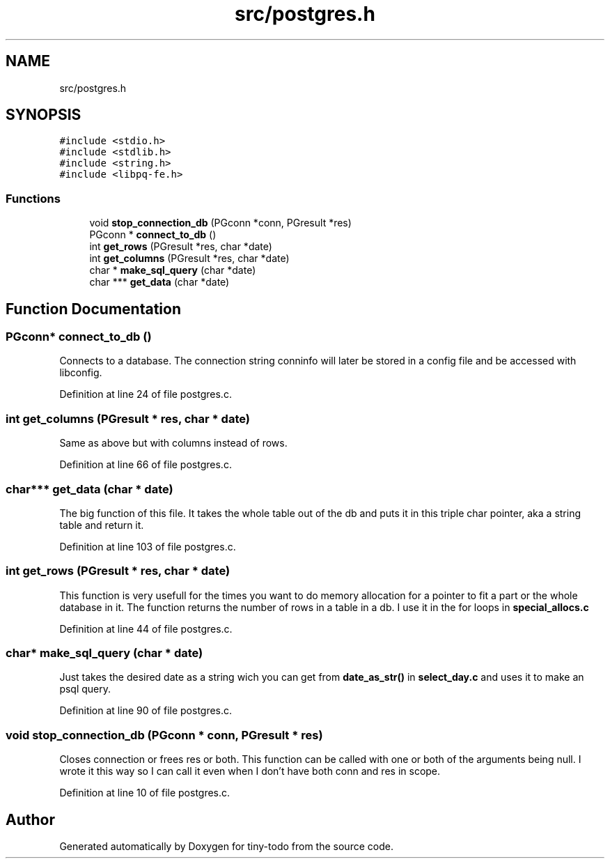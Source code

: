 .TH "src/postgres.h" 3 "Tue Jul 16 2019" "Version 0.1" "tiny-todo" \" -*- nroff -*-
.ad l
.nh
.SH NAME
src/postgres.h
.SH SYNOPSIS
.br
.PP
\fC#include <stdio\&.h>\fP
.br
\fC#include <stdlib\&.h>\fP
.br
\fC#include <string\&.h>\fP
.br
\fC#include <libpq\-fe\&.h>\fP
.br

.SS "Functions"

.in +1c
.ti -1c
.RI "void \fBstop_connection_db\fP (PGconn *conn, PGresult *res)"
.br
.ti -1c
.RI "PGconn * \fBconnect_to_db\fP ()"
.br
.ti -1c
.RI "int \fBget_rows\fP (PGresult *res, char *date)"
.br
.ti -1c
.RI "int \fBget_columns\fP (PGresult *res, char *date)"
.br
.ti -1c
.RI "char * \fBmake_sql_query\fP (char *date)"
.br
.ti -1c
.RI "char *** \fBget_data\fP (char *date)"
.br
.in -1c
.SH "Function Documentation"
.PP 
.SS "PGconn* connect_to_db ()"
Connects to a database\&. The connection string conninfo will later be stored in a config file and be accessed with libconfig\&. 
.PP
Definition at line 24 of file postgres\&.c\&.
.SS "int get_columns (PGresult * res, char * date)"
Same as above but with columns instead of rows\&. 
.PP
Definition at line 66 of file postgres\&.c\&.
.SS "char*** get_data (char * date)"
The big function of this file\&. It takes the whole table out of the db and puts it in this triple char pointer, aka a string table and return it\&. 
.PP
Definition at line 103 of file postgres\&.c\&.
.SS "int get_rows (PGresult * res, char * date)"
This function is very usefull for the times you want to do memory allocation for a pointer to fit a part or the whole database in it\&. The function returns the number of rows in a table in a db\&. I use it in the for loops in \fBspecial_allocs\&.c\fP 
.PP
Definition at line 44 of file postgres\&.c\&.
.SS "char* make_sql_query (char * date)"
Just takes the desired date as a string wich you can get from \fBdate_as_str()\fP in \fBselect_day\&.c\fP and uses it to make an psql query\&. 
.PP
Definition at line 90 of file postgres\&.c\&.
.SS "void stop_connection_db (PGconn * conn, PGresult * res)"
Closes connection or frees res or both\&. This function can be called with one or both of the arguments being null\&. I wrote it this way so I can call it even when I don't have both conn and res in scope\&. 
.PP
Definition at line 10 of file postgres\&.c\&.
.SH "Author"
.PP 
Generated automatically by Doxygen for tiny-todo from the source code\&.
